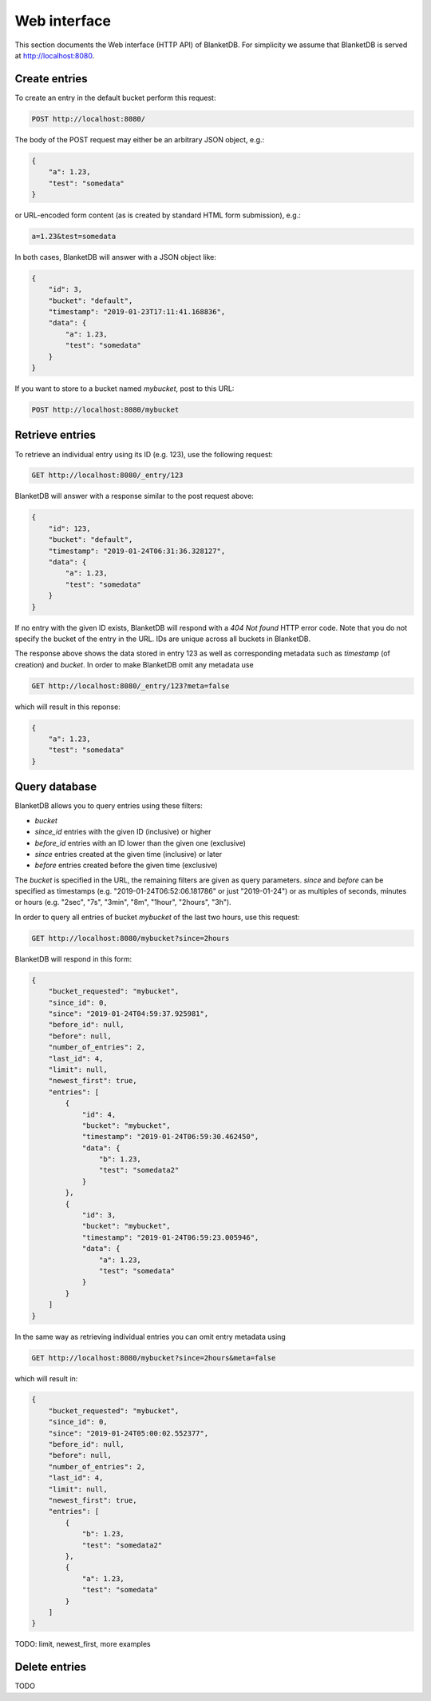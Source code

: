 =============
Web interface
=============

This section documents the Web interface (HTTP API) of BlanketDB.
For simplicity we assume that BlanketDB is served at
http://localhost:8080.

Create entries
--------------

To create an entry in the default bucket perform this request:

.. code-block:: console

    POST http://localhost:8080/

The body of the POST request may either be an arbitrary JSON object, e.g.:

.. code-block:: json

    {
        "a": 1.23,
        "test": "somedata"
    }

or URL-encoded form content (as is created by standard HTML form submission), e.g.:

.. code-block:: console

    a=1.23&test=somedata

In both cases, BlanketDB will answer with a JSON object like:

.. code-block:: json

    {
        "id": 3,
        "bucket": "default",
        "timestamp": "2019-01-23T17:11:41.168836",
        "data": {
            "a": 1.23,
            "test": "somedata"
        }
    }

If you want to store to a bucket named `mybucket`, post to this URL:

.. code-block:: console

    POST http://localhost:8080/mybucket

Retrieve entries
----------------

To retrieve an individual entry using its ID (e.g. 123), use the following request:

.. code-block:: console

    GET http://localhost:8080/_entry/123

BlanketDB will answer with a response similar to the post request above:

.. code-block:: json

    {
        "id": 123,
        "bucket": "default",
        "timestamp": "2019-01-24T06:31:36.328127",
        "data": {
            "a": 1.23,
            "test": "somedata"
        }
    }

If no entry with the given ID exists, BlanketDB will respond with a `404 Not found`
HTTP error code. Note that you do not specify the bucket of the entry in the URL.
IDs are unique across all buckets in BlanketDB.

The response above shows the data stored in entry 123 as well as corresponding
metadata such as `timestamp` (of creation) and `bucket`. In order to make BlanketDB
omit any metadata use

.. code-block:: console

    GET http://localhost:8080/_entry/123?meta=false

which will result in this reponse:

.. code-block:: json

    {
        "a": 1.23,
        "test": "somedata"
    }

Query database
--------------

BlanketDB allows you to query entries using these filters:

* `bucket`
* `since_id` entries with the given ID (inclusive) or higher
* `before_id` entries with an ID lower than the given one (exclusive)
* `since` entries created at the given time (inclusive) or later
* `before` entries created before the given time (exclusive)

The `bucket` is specified in the URL, the remaining filters are given as query
parameters. `since` and `before` can be specified as timestamps (e.g.
"2019-01-24T06:52:06.181786" or just "2019-01-24") or as multiples of seconds,
minutes or hours (e.g. "2sec", "7s", "3min", "8m", "1hour", "2hours", "3h").

In order to query all entries of bucket `mybucket` of the last two hours, use this request:

.. code-block:: console

    GET http://localhost:8080/mybucket?since=2hours

BlanketDB will respond in this form:

.. code-block:: json

    {
        "bucket_requested": "mybucket",
        "since_id": 0,
        "since": "2019-01-24T04:59:37.925981",
        "before_id": null,
        "before": null,
        "number_of_entries": 2,
        "last_id": 4,
        "limit": null,
        "newest_first": true,
        "entries": [
            {
                "id": 4,
                "bucket": "mybucket",
                "timestamp": "2019-01-24T06:59:30.462450",
                "data": {
                    "b": 1.23,
                    "test": "somedata2"
                }
            },
            {
                "id": 3,
                "bucket": "mybucket",
                "timestamp": "2019-01-24T06:59:23.005946",
                "data": {
                    "a": 1.23,
                    "test": "somedata"
                }
            }
        ]
    }

In the same way as retrieving individual entries you can omit entry metadata using

.. code-block:: console

    GET http://localhost:8080/mybucket?since=2hours&meta=false

which will result in:

.. code-block:: json

    {
        "bucket_requested": "mybucket",
        "since_id": 0,
        "since": "2019-01-24T05:00:02.552377",
        "before_id": null,
        "before": null,
        "number_of_entries": 2,
        "last_id": 4,
        "limit": null,
        "newest_first": true,
        "entries": [
            {
                "b": 1.23,
                "test": "somedata2"
            },
            {
                "a": 1.23,
                "test": "somedata"
            }
        ]
    }

TODO: limit, newest_first, more examples

Delete entries
--------------

TODO